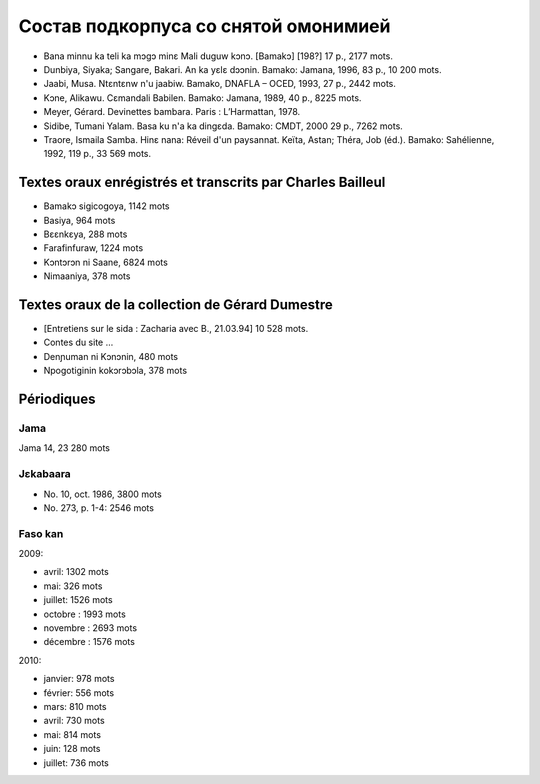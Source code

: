 ﻿Состав подкорпуса со снятой омонимией
=====================================

- Bana minnu ka teli ka mɔgɔ minɛ Mali duguw kɔnɔ. [Bamakɔ] [198?] 17 p., 2177 mots.
- Dunbiya, Siyaka; Sangare, Bakari. An ka yɛlɛ dɔɔnin. Bamako: Jamana, 1996, 83 p., 10 200 mots.
- Jaabi, Musa. Ntɛntɛnw n'u jaabiw. Bamako, DNAFLA – OCED, 1993, 27 p., 2442 mots.
- Kɔne, Alikawu. Cɛmandali Babilen. Bamako: Jamana, 1989, 40 p., 8225 mots.
- Meyer, Gérard. Devinettes bambara. Paris : L’Harmattan, 1978.
- Sidibe, Tumani Yalam. Basa ku n'a ka dingɛda. Bamako: CMDT, 2000 29 p., 7262 mots.
- Traore, Ismaila Samba. Hinɛ nana: Réveil d'un paysannat. Keïta, Astan; Théra, Job (éd.). Bamako: Sahélienne, 1992, 119 p., 33 569 mots.

Textes oraux enrégistrés et transcrits par Charles Bailleul
-----------------------------------------------------------

- Bamakɔ sigicogoya, 1142 mots
- Basiya, 964 mots
- Bɛɛnkɛya, 288 mots
- Farafinfuraw, 1224 mots
- Kɔntɔrɔn ni Saane, 6824 mots
- Nimaaniya, 378 mots

Textes oraux de la collection de Gérard Dumestre
------------------------------------------------

- [Entretiens sur le sida : Zacharia avec B., 21.03.94] 10 528 mots.
- Contes du site …
- Denɲuman ni Kɔnɔnin, 480 mots
- Npogotiginin kokɔrɔbɔla, 378 mots

Périodiques
-----------

Jama
~~~~

Jama 14, 23 280 mots

Jɛkabaara
~~~~~~~~~

- No. 10, oct. 1986, 3800 mots
- No. 273, p. 1-4: 2546 mots

Faso kan
~~~~~~~~

2009:

- avril: 1302 mots
- mai: 326 mots
- juillet: 1526 mots
- octobre : 1993 mots
- novembre : 2693 mots
- décembre : 1576 mots

2010:

- janvier: 978 mots
- février: 556 mots
- mars: 810 mots
- avril: 730 mots
- mai: 814 mots
- juin: 128 mots
- juillet: 736 mots

